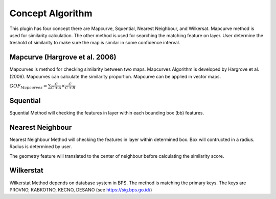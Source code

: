 ==================
Concept Algorithm
==================

This plugin has four concept there are Mapcurve, Squential, Nearest Neighbour, and Wilkersat. Mapcurve method is used for similarity calculation. The other method is used for searching the matching feature on layer. User determine the treshold of similarity to make sure the map is similar in some confidence interval.

Mapcurve (Hargrove et al. 2006)
-------------------------------
Mapcurves is method for checking similarity between two maps. Mapcurves Algorithm is developed by Hargrove et al. (2006). Mapcurves can calculate the similarity proportion. Mapcurve can be applied in vector maps. 

:math:`GOF_{Mapcurves} = \sum{\frac{C}{C+A} \times \frac{C}{C+B}}`
    
Squential
-------------------------------
Squential Method will checking the features in layer within each bounding box (bb) features. 

.. image:: ./squential.png
    :width: 400


Nearest Neighbour
-------------------------------
Nearest Neighbour Method will checking the features in layer within determined box. Box will contructed in a radius. Radius is determined by user.

.. image:: ./nn.png
    :width: 400

The geometry feature will translated to the center of neighbour before calculating the similarity score.

Wilkerstat
-------------------------------
Wilkerstat Method depends on database system in BPS. The method is matching the primary keys. The keys are PROVNO, KABKOTNO, KECNO, DESANO (see https://sig.bps.go.id/)
